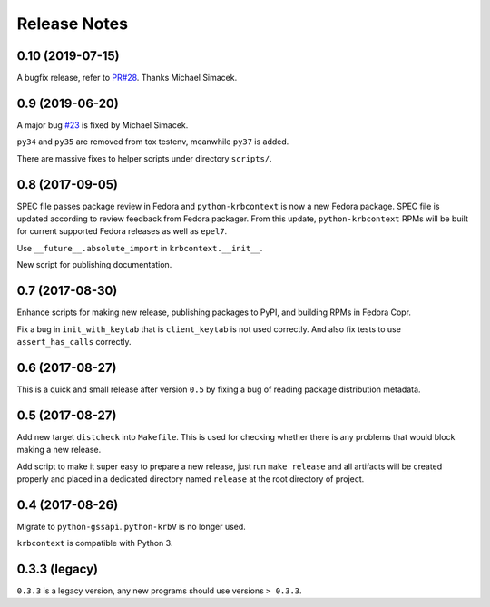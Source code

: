 Release Notes
=============

0.10 (2019-07-15)
-----------------

A bugfix release, refer to `PR#28`_. Thanks Michael Simacek.

.. _PR#28: https://github.com/krbcontext/python-krbcontext/pull/28

0.9 (2019-06-20)
----------------

A major bug `#23`_ is fixed by Michael Simacek.

``py34`` and ``py35`` are removed from tox testenv, meanwhile ``py37`` is
added.

There are massive fixes to helper scripts under directory ``scripts/``.

.. _#23: https://github.com/krbcontext/python-krbcontext/issues/23

0.8 (2017-09-05)
----------------

SPEC file passes package review in Fedora and ``python-krbcontext`` is now a
new Fedora package. SPEC file is updated according to review feedback from
Fedora packager. From this update, ``python-krbcontext`` RPMs will be built for
current supported Fedora releases as well as ``epel7``.

Use ``__future__.absolute_import`` in ``krbcontext.__init__``.

New script for publishing documentation.

0.7 (2017-08-30)
----------------

Enhance scripts for making new release, publishing packages to PyPI, and
building RPMs in Fedora Copr.

Fix a bug in ``init_with_keytab`` that is ``client_keytab`` is not used
correctly. And also fix tests to use ``assert_has_calls`` correctly.

0.6 (2017-08-27)
----------------

This is a quick and small release after version ``0.5`` by fixing a bug of
reading package distribution metadata.

0.5 (2017-08-27)
----------------

Add new target ``distcheck`` into ``Makefile``. This is used for checking
whether there is any problems that would block making a new release.

Add script to make it super easy to prepare a new release, just run ``make
release`` and all artifacts will be created properly and placed in a dedicated
directory named ``release`` at the root directory of project.

0.4 (2017-08-26)
----------------

Migrate to ``python-gssapi``. ``python-krbV`` is no longer used.

``krbcontext`` is compatible with Python 3.

0.3.3 (legacy)
--------------

``0.3.3`` is a legacy version, any new programs should use versions ``> 0.3.3``.
